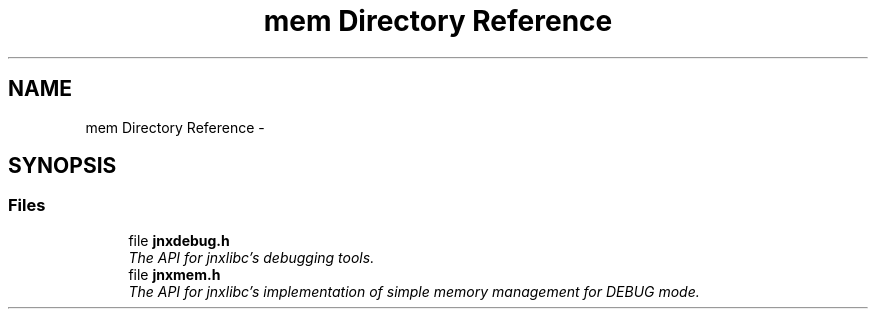 .TH "mem Directory Reference" 3 "Sat Jan 25 2014" "jnxlibc" \" -*- nroff -*-
.ad l
.nh
.SH NAME
mem Directory Reference \- 
.SH SYNOPSIS
.br
.PP
.SS "Files"

.in +1c
.ti -1c
.RI "file \fBjnxdebug\&.h\fP"
.br
.RI "\fIThe API for jnxlibc's debugging tools\&. \fP"
.ti -1c
.RI "file \fBjnxmem\&.h\fP"
.br
.RI "\fIThe API for jnxlibc's implementation of simple memory management for DEBUG mode\&. \fP"
.in -1c
